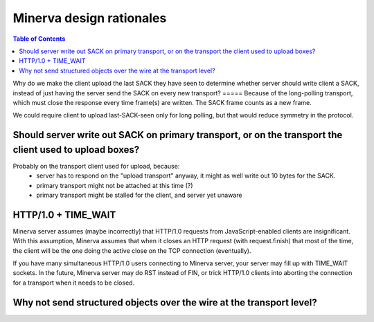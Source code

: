=====
Minerva design rationales
=====

.. contents:: Table of Contents


Why do we make the client upload the last SACK they have seen to
determine whether server should write client a SACK, instead of just
having the server send the SACK on every new transport?
=====
Because of the long-polling transport, which must close the response
every time frame(s) are written. The SACK frame counts as a new frame.

We could require client to upload last-SACK-seen only for long polling,
but that would reduce symmetry in the protocol.



Should server write out SACK on primary transport, or on the transport the client used to upload boxes?
=====

Probably on the transport client used for upload, because:
	- server has to respond on the "upload transport" anyway, it might as well write out 10 bytes for the SACK.
	- primary transport might not be attached at this time (?)
	- primary transport might be stalled for the client, and server yet unaware


HTTP/1.0 + TIME_WAIT
=====
Minerva server assumes (maybe incorrectly) that HTTP/1.0 requests from JavaScript-enabled clients
are insignificant. With this assumption, Minerva assumes that when it closes an HTTP request (with request.finish)
that most of the time, the client will be the one doing the active close on the TCP connection (eventually).

If you have many simultaneous HTTP/1.0 users connecting to Minerva server, your server may
fill up with TIME_WAIT sockets. In the future, Minerva server may do RST instead of FIN, or trick
HTTP/1.0 clients into aborting the connection for a transport when it needs to be closed.


Why not send structured objects over the wire at the transport level?
=====
